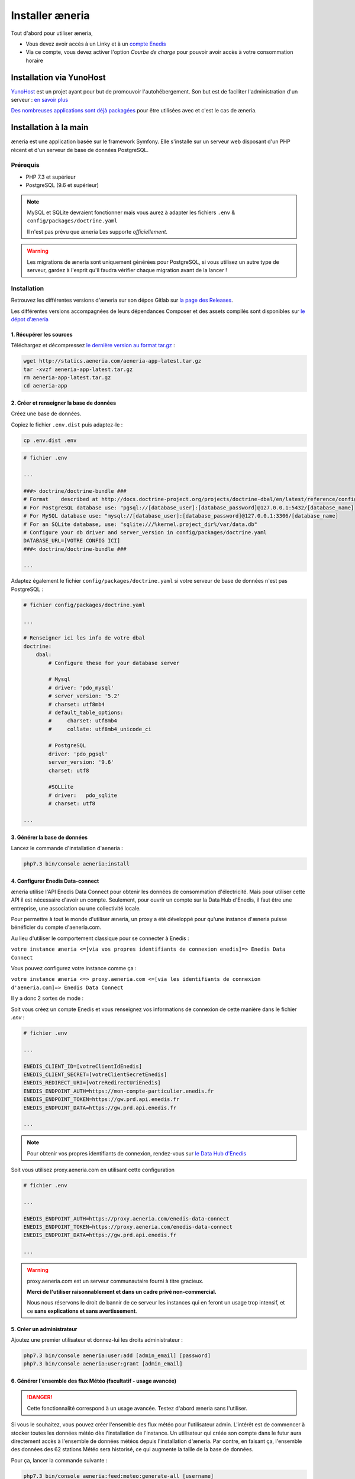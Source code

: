 Installer æneria
##################

Tout d'abord pour utiliser æneria,

* Vous devez avoir accès à un Linky et à un `compte Enedis <https://espace-client-connexion.enedis.fr/auth/UI/Login?realm=particuliers>`_
* Via ce compte, vous devez activer l'option *Courbe de charge* pour pouvoir avoir accès à votre consommation horaire

Installation via YunoHost
**************************

`YunoHost <https://yunohost.org/>`_ est un projet ayant pour but de promouvoir l'autohébergement.
Son but est de faciliter l'administration d'un serveur : `en savoir plus <https://yunohost.org/#/whatsyunohost_fr>`_

.. image:: https://yunohost.org/images/ynh_logo_black_300dpi.png
    :align: center
    :height: 200px
    :width: 200px

`Des nombreuses applications sont déjà packagées <https://yunohost.org/#/apps>`_ pour être utilisées
avec et c'est le cas de æneria.

.. image:: https://install-app.yunohost.org/install-with-yunohost.png
    :target: https://install-app.yunohost.org/?app=aeneria
    :align: center

Installation à la main
***********************

æneria est une application basée sur le framework Symfony. Elle s'installe sur un serveur web disposant
d'un PHP récent et d'un serveur de base de données PostgreSQL.

Prérequis
==========

* PHP 7.3 et supérieur
* PostgreSQL (9.6 et supérieur)

.. note::

    MySQL et SQLite devraient fonctionner mais vous aurez à adapter les fichiers ``.env`` & ``config/packages/doctrine.yaml``

    Il n'est pas prévu que æneria Les supporte *officiellement*.

.. warning::

    Les migrations de æneria sont uniquement générées pour PostgreSQL, si vous utilisez un autre type de serveur, gardez à l'esprit qu'il
    faudra vérifier chaque migration avant de la lancer !

Installation
=============

Retrouvez les différentes versions d'æneria sur son dépos Gitlab sur `la page des Releases <https://gitlab.com/aeneria/aeneria-app/-/releases>`_.

Les différentes versions accompagnées de leurs dépendances Composer et des assets compilés sont disponibles sur `le dépot d'æneria <http://statics.aeneria.com>`_

1. Récupérer les sources
-------------------------

Téléchargez et décompressez `le dernière version au format tar.gz <http://statics.aeneria.com/aeneria-app-latest.tar.gz>`_ :

.. code-block:: sh

    wget http://statics.aeneria.com/aeneria-app-latest.tar.gz
    tar -xvzf aeneria-app-latest.tar.gz
    rm aeneria-app-latest.tar.gz
    cd aeneria-app

2. Créer et renseigner la base de données
------------------------------------------

Créez une base de données.

Copiez le fichier ``.env.dist`` puis adaptez-le :

.. code-block:: bash

    cp .env.dist .env

.. code-block:: bash

    # fichier .env

    ...

    ###> doctrine/doctrine-bundle ###
    # Format    described at http://docs.doctrine-project.org/projects/doctrine-dbal/en/latest/reference/configuration.html#connecting-using-a-url
    # For PostgreSQL database use: "pgsql://[database_user]:[database_password]@127.0.0.1:5432/[database_name]
    # For MySQL database use: "mysql://[database_user]:[database_password]@127.0.0.1:3306/[database_name]
    # For an SQLite database, use: "sqlite:///%kernel.project_dir%/var/data.db"
    # Configure your db driver and server_version in config/packages/doctrine.yaml
    DATABASE_URL=[VOTRE CONFIG ICI]
    ###< doctrine/doctrine-bundle ###

    ...


Adaptez également le fichier ``config/packages/doctrine.yaml`` si votre serveur de base de données n'est pas PostgreSQL :

.. code-block:: yaml

    # fichier config/packages/doctrine.yaml

    ...

    # Renseigner ici les info de votre dbal
    doctrine:
        dbal:
            # Configure these for your database server

            # Mysql
            # driver: 'pdo_mysql'
            # server_version: '5.2'
            # charset: utf8mb4
            # default_table_options:
            #     charset: utf8mb4
            #     collate: utf8mb4_unicode_ci

            # PostgreSQL
            driver: 'pdo_pgsql'
            server_version: '9.6'
            charset: utf8

            #SQLLite
            # driver:   pdo_sqlite
            # charset: utf8

    ...

3. Générer la base de données
-------------------------------

Lancez le commande d'installation d'aeneria :

.. code-block:: sh

    php7.3 bin/console aeneria:install

4. Configurer Enedis Data-connect
------------------------------------

æneria utilise l'API Enedis Data Connect pour obtenir les données de consommation
d'électricité. Mais pour utiliser cette API il est nécessaire d'avoir un compte.
Seulement, pour ouvrir un compte sur la Data Hub d'Enedis, il faut être une entreprise,
une association ou une collectivité locale.

Pour permettre à tout le monde d'utiliser æneria, un proxy a été développé pour qu'une
instance d'æneria puisse bénéficier du compte d'aeneria.com.

Au lieu d'utiliser le comportement classique pour se connecter à Enedis :

``votre instance æneria <=[via vos propres identifiants de connexion enedis]=> Enedis Data Connect``

Vous pouvez configurez votre instance comme ça :

``votre instance æneria <=> proxy.aeneria.com <=[via les identifiants de connexion d'aeneria.com]=> Enedis Data Connect``

Il y a donc 2 sortes de mode :

Soit vous créez un compte Enedis et vous renseignez vos informations de connexion
de cette manière dans le fichier `.env` :

.. code-block:: bash

    # fichier .env

    ...

    ENEDIS_CLIENT_ID=[votreClientIdEnedis]
    ENEDIS_CLIENT_SECRET=[votreClientSecretEnedis]
    ENEDIS_REDIRECT_URI=[votreRedirectUriEnedis]
    ENEDIS_ENDPOINT_AUTH=https://mon-compte-particulier.enedis.fr
    ENEDIS_ENDPOINT_TOKEN=https://gw.prd.api.enedis.fr
    ENEDIS_ENDPOINT_DATA=https://gw.prd.api.enedis.fr

    ...

.. note::

    Pour obtenir vos propres identifiants de connexion, rendez-vous sur
    `le Data Hub d'Enedis <https://datahub-enedis.fr/data-connect/>`_

Soit vous utilisez proxy.aeneria.com en utilisant cette configuration

.. code-block:: bash

    # fichier .env

    ...

    ENEDIS_ENDPOINT_AUTH=https://proxy.aeneria.com/enedis-data-connect
    ENEDIS_ENDPOINT_TOKEN=https://proxy.aeneria.com/enedis-data-connect
    ENEDIS_ENDPOINT_DATA=https://gw.prd.api.enedis.fr

    ...

.. warning::

    proxy.aeneria.com est un serveur communautaire fourni à titre gracieux.

    **Merci de l'utiliser raisonnablement et dans un cadre privé non-commercial.**

    Nous nous réservons le droit de bannir de ce serveur les instances qui en feront
    un usage trop intensif, et ce **sans explications et sans avertissement**.

5. Créer un administrateur
----------------------------------------

Ajoutez une premier utilisateur et donnez-lui les droits administrateur :

.. code-block:: sh

    php7.3 bin/console aeneria:user:add [admin_email] [password]
    php7.3 bin/console aeneria:user:grant [admin_email]

6. Générer l'ensemble des flux Météo (facultatif - usage avancée)
-------------------------------------------------------------------

.. danger::

    Cette fonctionnalité correspond à un usage avancée.
    Testez d'abord æneria sans l'utiliser.

Si vous le souhaitez, vous pouvez créer l'ensemble des flux météo pour l'utilisateur admin.
L'intérêt est de commencer à stocker toutes les données météo dès l'installation de l'instance.
Un utilisateur qui créée son compte dans le futur aura directement accès à l'ensemble de données météos
depuis l'installation d'æneria.
Par contre, en faisant ça, l'ensemble des données des 62 stations Météo sera historisé, ce qui augmente
la taille de la base de données.

Pour ça, lancer la commande suivante :

.. code-block:: sh

    php7.3 bin/console aeneria:feed:meteo:generate-all [username]

.. note::

    Les données Météo étant des données publiques, il n’y a pour elles pas de problème de confidentialité.
    Pour simplifier les traitements, les données des flux météo ne sont jamais supprimées. Si vous souhaitez
    quand même les supprimer, vous pouver le faire en utilisant la commande ``aeneria:feed:clean-orphans``.

.. warning::

    L'adresse générée par cette commande n'est pas destinée à ensuite être utilisée via
    l'interface d'æneria. Elle a pour unique but de définir une première fois l'ensemble
    des stations météo.

7. Mettre en place le CRON
----------------------------

Mettez en place le CRON en exécutant la commande suivante :

.. code-block:: sh

    echo "*/10  *  *  *  * [user] php7.3 /[app_folder]/bin/console aeneria:fetch-data" > /etc/cron.d/aeneria
    # où [user] est l'utilisateur linux qui lancera le cron


8. Configurer le serveur web
--------------------------------

Enfin, configurez `NGINX <https://symfony.com/doc/current/setup/web_server_configuration.html#web-server-nginx>`_ ou
`Apache <https://symfony.com/doc/current/setup/web_server_configuration.html#apache-with-php-fpm>`_ comme pour une
application Symfony 5 classique
